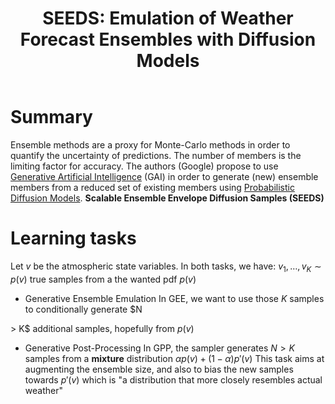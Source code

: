 :PROPERTIES:
:ID:       39889361-e97d-4535-bf89-1547908c4ff4
:END:
#+title: SEEDS: Emulation of Weather Forecast Ensembles with Diffusion Models
#+filetags: :NWP:LiteratureReview:MachineLearning:


* Summary
Ensemble methods are a proxy for Monte-Carlo methods in order to
quantify the uncertainty of predictions. The number of members is the
limiting factor for accuracy.  The authors (Google) propose to use
[[id:74220f65-10a4-4bf3-8f25-939c4b9dab99][Generative Artificial Intelligence]] (GAI) in order to generate (new)
ensemble members from a reduced set of existing members using [[id:46609399-4c07-4bf3-b50c-3d2d81143ee5][Probabilistic Diffusion Models]].
*Scalable Ensemble Envelope Diffusion Samples (SEEDS)*

* Learning tasks
  Let $v$ be the atmospheric state variables.
  In both tasks, we have:  $v_1, \dots, v_K \sim p(v)$ true samples from a the wanted pdf $p(v)$
 + Generative Ensemble Emulation In GEE, we want to use those $K$
   samples to conditionally generate $N
> K$ additional samples, hopefully from $p(v)$
 + Generative Post-Processing In GPP, the sampler generates $N > K$
   samples from a *mixture* distribution $\alpha p(v) + (1-\alpha)p'(v)$
   This task aims at augmenting the ensemble size, and also to bias
   the new samples towards $p'(v)$ which is "a distribution that more
   closely resembles actual weather"

